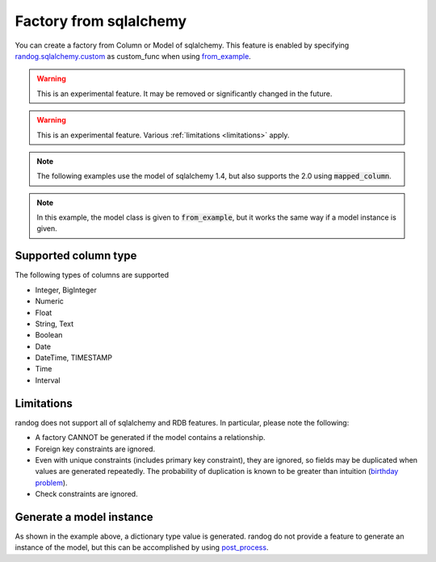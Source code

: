 Factory from sqlalchemy
=======================

You can create a factory from Column or Model of sqlalchemy. This feature is enabled by specifying `randog.sqlalchemy.custom <randog.sqlalchemy.html#custom>`_ as custom_func when using `from_example <randog.factory.html#randog.factory.from_example>`_.

.. warning::
    This is an experimental feature. It may be removed or significantly changed in the future.

.. warning::
    This is an experimental feature. Various :ref:`limitations <limitations>` apply.

.. note::
    The following examples use the model of sqlalchemy 1.4, but also supports the 2.0 using :code:`mapped_column`.

.. doctest::

    >>> from sqlalchemy import Column, Integer, String
    >>> from sqlalchemy.orm import declarative_base
    >>> import randog.factory
    >>> import randog.sqlalchemy

    >>> Base = declarative_base()

    >>> class User(Base):
    ...     __tablename__ = "user"
    ...
    ...     id = Column(Integer, primary_key=True, autoincrement=True)
    ...     type = Column(String(4), nullable=False)
    ...     name = Column(String)

    >>> # specify `randog.sqlalchemy.custom` as `custom_func`
    >>> factory = randog.factory.from_example(User, custom_func=randog.sqlalchemy.custom)
    >>> generated = factory.next()

    >>> assert isinstance(generated, dict)

    >>> # [id] incremental integer
    >>> assert generated["id"] == 1

    >>> # [type] string of length at least 4
    >>> assert isinstance(generated["type"], str)
    >>> assert len(generated["type"]) == 4

    >>> # [name] string (nullable)
    >>> assert isinstance(generated["name"], str) or generated["name"] is None

.. note::
    In this example, the model class is given to :code:`from_example`,
    but it works the same way if a model instance is given.

Supported column type
---------------------

The following types of columns are supported

- Integer, BigInteger
- Numeric
- Float
- String, Text
- Boolean
- Date
- DateTime, TIMESTAMP
- Time
- Interval

.. _limitations:

Limitations
-----------

randog does not support all of sqlalchemy and RDB features. In particular, please note the following:

- A factory CANNOT be generated if the model contains a relationship.

- Foreign key constraints are ignored.

- Even with unique constraints (includes primary key constraint), they are ignored, so fields may be duplicated when values are generated repeatedly. The probability of duplication is known to be greater than intuition (`birthday problem <https://en.wikipedia.org/wiki/Birthday_problem>`_).

- Check constraints are ignored.


Generate a model instance
-------------------------

As shown in the example above, a dictionary type value is generated.
randog do not provide a feature to generate an instance of the model, but this can be accomplished by using `post_process <doc.construct_factories.html#processing-output>`_.

.. doctest::

    >>> from sqlalchemy import Column, Integer, String
    >>> from sqlalchemy.orm import declarative_base
    >>> import randog.factory
    >>> import randog.sqlalchemy

    >>> Base = declarative_base()

    >>> class User(Base):
    ...     __tablename__ = "user"
    ...
    ...     id = Column(Integer, primary_key=True, autoincrement=True)
    ...     type = Column(String(4), nullable=False)
    ...     name = Column(String)

    >>> # In post_process, convert a generated dict value into User instance.
    >>> factory = randog.factory.from_example(User, custom_func=randog.sqlalchemy.custom) \
    ...     .post_process(lambda d: User(**d))
    >>> generated = factory.next()

    >>> assert isinstance(generated, User)
    >>> assert isinstance(generated.id, int)
    >>> assert isinstance(generated.type, str)
    >>> assert isinstance(generated.name, str)
